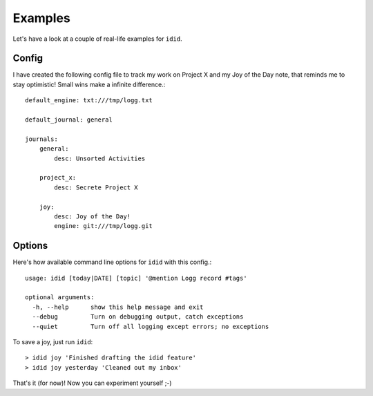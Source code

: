
=================
    Examples
=================

Let's have a look at a couple of real-life examples for ``idid``.


Config
~~~~~~~~~~~~~~~~~~~~~~~~~~~~~~~~~~~~~~~~~~~~~~~~~~~~~~~~~~~~~~~~~~

I have created the following config file to track my work on 
Project X and my Joy of the Day note, that reminds me to stay
optimistic! Small wins make a infinite difference.::

    default_engine: txt:///tmp/logg.txt

    default_journal: general

    journals:
        general:
            desc: Unsorted Activities

        project_x:
            desc: Secrete Project X

        joy:
            desc: Joy of the Day!
            engine: git:///tmp/logg.git


Options
~~~~~~~~~~~~~~~~~~~~~~~~~~~~~~~~~~~~~~~~~~~~~~~~~~~~~~~~~~~~~~~~~~

Here's how available command line options for ``idid`` with this
config.:: 

    usage: idid [today|DATE] [topic] '@mention Logg record #tags'

    optional arguments:
      -h, --help      show this help message and exit
      --debug         Turn on debugging output, catch exceptions
      --quiet         Turn off all logging except errors; no exceptions


To save a joy, just run ``idid``::

    > idid joy 'Finished drafting the idid feature'
    > idid joy yesterday 'Cleaned out my inbox'


That's it (for now)! Now you can experiment yourself ;-)
